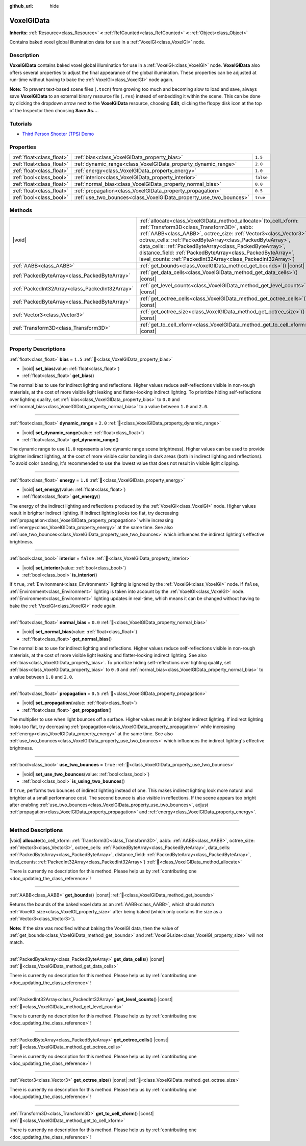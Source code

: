 :github_url: hide

.. DO NOT EDIT THIS FILE!!!
.. Generated automatically from Godot engine sources.
.. Generator: https://github.com/godotengine/godot/tree/master/doc/tools/make_rst.py.
.. XML source: https://github.com/godotengine/godot/tree/master/doc/classes/VoxelGIData.xml.

.. _class_VoxelGIData:

VoxelGIData
===========

**Inherits:** :ref:`Resource<class_Resource>` **<** :ref:`RefCounted<class_RefCounted>` **<** :ref:`Object<class_Object>`

Contains baked voxel global illumination data for use in a :ref:`VoxelGI<class_VoxelGI>` node.

.. rst-class:: classref-introduction-group

Description
-----------

**VoxelGIData** contains baked voxel global illumination for use in a :ref:`VoxelGI<class_VoxelGI>` node. **VoxelGIData** also offers several properties to adjust the final appearance of the global illumination. These properties can be adjusted at run-time without having to bake the :ref:`VoxelGI<class_VoxelGI>` node again.

\ **Note:** To prevent text-based scene files (``.tscn``) from growing too much and becoming slow to load and save, always save **VoxelGIData** to an external binary resource file (``.res``) instead of embedding it within the scene. This can be done by clicking the dropdown arrow next to the **VoxelGIData** resource, choosing **Edit**, clicking the floppy disk icon at the top of the Inspector then choosing **Save As...**.

.. rst-class:: classref-introduction-group

Tutorials
---------

- `Third Person Shooter (TPS) Demo <https://godotengine.org/asset-library/asset/2710>`__

.. rst-class:: classref-reftable-group

Properties
----------

.. table::
   :widths: auto

   +---------------------------+--------------------------------------------------------------------+-----------+
   | :ref:`float<class_float>` | :ref:`bias<class_VoxelGIData_property_bias>`                       | ``1.5``   |
   +---------------------------+--------------------------------------------------------------------+-----------+
   | :ref:`float<class_float>` | :ref:`dynamic_range<class_VoxelGIData_property_dynamic_range>`     | ``2.0``   |
   +---------------------------+--------------------------------------------------------------------+-----------+
   | :ref:`float<class_float>` | :ref:`energy<class_VoxelGIData_property_energy>`                   | ``1.0``   |
   +---------------------------+--------------------------------------------------------------------+-----------+
   | :ref:`bool<class_bool>`   | :ref:`interior<class_VoxelGIData_property_interior>`               | ``false`` |
   +---------------------------+--------------------------------------------------------------------+-----------+
   | :ref:`float<class_float>` | :ref:`normal_bias<class_VoxelGIData_property_normal_bias>`         | ``0.0``   |
   +---------------------------+--------------------------------------------------------------------+-----------+
   | :ref:`float<class_float>` | :ref:`propagation<class_VoxelGIData_property_propagation>`         | ``0.5``   |
   +---------------------------+--------------------------------------------------------------------+-----------+
   | :ref:`bool<class_bool>`   | :ref:`use_two_bounces<class_VoxelGIData_property_use_two_bounces>` | ``true``  |
   +---------------------------+--------------------------------------------------------------------+-----------+

.. rst-class:: classref-reftable-group

Methods
-------

.. table::
   :widths: auto

   +-------------------------------------------------+--------------------------------------------------------------------------------------------------------------------------------------------------------------------------------------------------------------------------------------------------------------------------------------------------------------------------------------------------------------------------------------------------------------------------------------------------------+
   | |void|                                          | :ref:`allocate<class_VoxelGIData_method_allocate>`\ (\ to_cell_xform\: :ref:`Transform3D<class_Transform3D>`, aabb\: :ref:`AABB<class_AABB>`, octree_size\: :ref:`Vector3<class_Vector3>`, octree_cells\: :ref:`PackedByteArray<class_PackedByteArray>`, data_cells\: :ref:`PackedByteArray<class_PackedByteArray>`, distance_field\: :ref:`PackedByteArray<class_PackedByteArray>`, level_counts\: :ref:`PackedInt32Array<class_PackedInt32Array>`\ ) |
   +-------------------------------------------------+--------------------------------------------------------------------------------------------------------------------------------------------------------------------------------------------------------------------------------------------------------------------------------------------------------------------------------------------------------------------------------------------------------------------------------------------------------+
   | :ref:`AABB<class_AABB>`                         | :ref:`get_bounds<class_VoxelGIData_method_get_bounds>`\ (\ ) |const|                                                                                                                                                                                                                                                                                                                                                                                   |
   +-------------------------------------------------+--------------------------------------------------------------------------------------------------------------------------------------------------------------------------------------------------------------------------------------------------------------------------------------------------------------------------------------------------------------------------------------------------------------------------------------------------------+
   | :ref:`PackedByteArray<class_PackedByteArray>`   | :ref:`get_data_cells<class_VoxelGIData_method_get_data_cells>`\ (\ ) |const|                                                                                                                                                                                                                                                                                                                                                                           |
   +-------------------------------------------------+--------------------------------------------------------------------------------------------------------------------------------------------------------------------------------------------------------------------------------------------------------------------------------------------------------------------------------------------------------------------------------------------------------------------------------------------------------+
   | :ref:`PackedInt32Array<class_PackedInt32Array>` | :ref:`get_level_counts<class_VoxelGIData_method_get_level_counts>`\ (\ ) |const|                                                                                                                                                                                                                                                                                                                                                                       |
   +-------------------------------------------------+--------------------------------------------------------------------------------------------------------------------------------------------------------------------------------------------------------------------------------------------------------------------------------------------------------------------------------------------------------------------------------------------------------------------------------------------------------+
   | :ref:`PackedByteArray<class_PackedByteArray>`   | :ref:`get_octree_cells<class_VoxelGIData_method_get_octree_cells>`\ (\ ) |const|                                                                                                                                                                                                                                                                                                                                                                       |
   +-------------------------------------------------+--------------------------------------------------------------------------------------------------------------------------------------------------------------------------------------------------------------------------------------------------------------------------------------------------------------------------------------------------------------------------------------------------------------------------------------------------------+
   | :ref:`Vector3<class_Vector3>`                   | :ref:`get_octree_size<class_VoxelGIData_method_get_octree_size>`\ (\ ) |const|                                                                                                                                                                                                                                                                                                                                                                         |
   +-------------------------------------------------+--------------------------------------------------------------------------------------------------------------------------------------------------------------------------------------------------------------------------------------------------------------------------------------------------------------------------------------------------------------------------------------------------------------------------------------------------------+
   | :ref:`Transform3D<class_Transform3D>`           | :ref:`get_to_cell_xform<class_VoxelGIData_method_get_to_cell_xform>`\ (\ ) |const|                                                                                                                                                                                                                                                                                                                                                                     |
   +-------------------------------------------------+--------------------------------------------------------------------------------------------------------------------------------------------------------------------------------------------------------------------------------------------------------------------------------------------------------------------------------------------------------------------------------------------------------------------------------------------------------+

.. rst-class:: classref-section-separator

----

.. rst-class:: classref-descriptions-group

Property Descriptions
---------------------

.. _class_VoxelGIData_property_bias:

.. rst-class:: classref-property

:ref:`float<class_float>` **bias** = ``1.5`` :ref:`🔗<class_VoxelGIData_property_bias>`

.. rst-class:: classref-property-setget

- |void| **set_bias**\ (\ value\: :ref:`float<class_float>`\ )
- :ref:`float<class_float>` **get_bias**\ (\ )

The normal bias to use for indirect lighting and reflections. Higher values reduce self-reflections visible in non-rough materials, at the cost of more visible light leaking and flatter-looking indirect lighting. To prioritize hiding self-reflections over lighting quality, set :ref:`bias<class_VoxelGIData_property_bias>` to ``0.0`` and :ref:`normal_bias<class_VoxelGIData_property_normal_bias>` to a value between ``1.0`` and ``2.0``.

.. rst-class:: classref-item-separator

----

.. _class_VoxelGIData_property_dynamic_range:

.. rst-class:: classref-property

:ref:`float<class_float>` **dynamic_range** = ``2.0`` :ref:`🔗<class_VoxelGIData_property_dynamic_range>`

.. rst-class:: classref-property-setget

- |void| **set_dynamic_range**\ (\ value\: :ref:`float<class_float>`\ )
- :ref:`float<class_float>` **get_dynamic_range**\ (\ )

The dynamic range to use (``1.0`` represents a low dynamic range scene brightness). Higher values can be used to provide brighter indirect lighting, at the cost of more visible color banding in dark areas (both in indirect lighting and reflections). To avoid color banding, it's recommended to use the lowest value that does not result in visible light clipping.

.. rst-class:: classref-item-separator

----

.. _class_VoxelGIData_property_energy:

.. rst-class:: classref-property

:ref:`float<class_float>` **energy** = ``1.0`` :ref:`🔗<class_VoxelGIData_property_energy>`

.. rst-class:: classref-property-setget

- |void| **set_energy**\ (\ value\: :ref:`float<class_float>`\ )
- :ref:`float<class_float>` **get_energy**\ (\ )

The energy of the indirect lighting and reflections produced by the :ref:`VoxelGI<class_VoxelGI>` node. Higher values result in brighter indirect lighting. If indirect lighting looks too flat, try decreasing :ref:`propagation<class_VoxelGIData_property_propagation>` while increasing :ref:`energy<class_VoxelGIData_property_energy>` at the same time. See also :ref:`use_two_bounces<class_VoxelGIData_property_use_two_bounces>` which influences the indirect lighting's effective brightness.

.. rst-class:: classref-item-separator

----

.. _class_VoxelGIData_property_interior:

.. rst-class:: classref-property

:ref:`bool<class_bool>` **interior** = ``false`` :ref:`🔗<class_VoxelGIData_property_interior>`

.. rst-class:: classref-property-setget

- |void| **set_interior**\ (\ value\: :ref:`bool<class_bool>`\ )
- :ref:`bool<class_bool>` **is_interior**\ (\ )

If ``true``, :ref:`Environment<class_Environment>` lighting is ignored by the :ref:`VoxelGI<class_VoxelGI>` node. If ``false``, :ref:`Environment<class_Environment>` lighting is taken into account by the :ref:`VoxelGI<class_VoxelGI>` node. :ref:`Environment<class_Environment>` lighting updates in real-time, which means it can be changed without having to bake the :ref:`VoxelGI<class_VoxelGI>` node again.

.. rst-class:: classref-item-separator

----

.. _class_VoxelGIData_property_normal_bias:

.. rst-class:: classref-property

:ref:`float<class_float>` **normal_bias** = ``0.0`` :ref:`🔗<class_VoxelGIData_property_normal_bias>`

.. rst-class:: classref-property-setget

- |void| **set_normal_bias**\ (\ value\: :ref:`float<class_float>`\ )
- :ref:`float<class_float>` **get_normal_bias**\ (\ )

The normal bias to use for indirect lighting and reflections. Higher values reduce self-reflections visible in non-rough materials, at the cost of more visible light leaking and flatter-looking indirect lighting. See also :ref:`bias<class_VoxelGIData_property_bias>`. To prioritize hiding self-reflections over lighting quality, set :ref:`bias<class_VoxelGIData_property_bias>` to ``0.0`` and :ref:`normal_bias<class_VoxelGIData_property_normal_bias>` to a value between ``1.0`` and ``2.0``.

.. rst-class:: classref-item-separator

----

.. _class_VoxelGIData_property_propagation:

.. rst-class:: classref-property

:ref:`float<class_float>` **propagation** = ``0.5`` :ref:`🔗<class_VoxelGIData_property_propagation>`

.. rst-class:: classref-property-setget

- |void| **set_propagation**\ (\ value\: :ref:`float<class_float>`\ )
- :ref:`float<class_float>` **get_propagation**\ (\ )

The multiplier to use when light bounces off a surface. Higher values result in brighter indirect lighting. If indirect lighting looks too flat, try decreasing :ref:`propagation<class_VoxelGIData_property_propagation>` while increasing :ref:`energy<class_VoxelGIData_property_energy>` at the same time. See also :ref:`use_two_bounces<class_VoxelGIData_property_use_two_bounces>` which influences the indirect lighting's effective brightness.

.. rst-class:: classref-item-separator

----

.. _class_VoxelGIData_property_use_two_bounces:

.. rst-class:: classref-property

:ref:`bool<class_bool>` **use_two_bounces** = ``true`` :ref:`🔗<class_VoxelGIData_property_use_two_bounces>`

.. rst-class:: classref-property-setget

- |void| **set_use_two_bounces**\ (\ value\: :ref:`bool<class_bool>`\ )
- :ref:`bool<class_bool>` **is_using_two_bounces**\ (\ )

If ``true``, performs two bounces of indirect lighting instead of one. This makes indirect lighting look more natural and brighter at a small performance cost. The second bounce is also visible in reflections. If the scene appears too bright after enabling :ref:`use_two_bounces<class_VoxelGIData_property_use_two_bounces>`, adjust :ref:`propagation<class_VoxelGIData_property_propagation>` and :ref:`energy<class_VoxelGIData_property_energy>`.

.. rst-class:: classref-section-separator

----

.. rst-class:: classref-descriptions-group

Method Descriptions
-------------------

.. _class_VoxelGIData_method_allocate:

.. rst-class:: classref-method

|void| **allocate**\ (\ to_cell_xform\: :ref:`Transform3D<class_Transform3D>`, aabb\: :ref:`AABB<class_AABB>`, octree_size\: :ref:`Vector3<class_Vector3>`, octree_cells\: :ref:`PackedByteArray<class_PackedByteArray>`, data_cells\: :ref:`PackedByteArray<class_PackedByteArray>`, distance_field\: :ref:`PackedByteArray<class_PackedByteArray>`, level_counts\: :ref:`PackedInt32Array<class_PackedInt32Array>`\ ) :ref:`🔗<class_VoxelGIData_method_allocate>`

.. container:: contribute

	There is currently no description for this method. Please help us by :ref:`contributing one <doc_updating_the_class_reference>`!

.. rst-class:: classref-item-separator

----

.. _class_VoxelGIData_method_get_bounds:

.. rst-class:: classref-method

:ref:`AABB<class_AABB>` **get_bounds**\ (\ ) |const| :ref:`🔗<class_VoxelGIData_method_get_bounds>`

Returns the bounds of the baked voxel data as an :ref:`AABB<class_AABB>`, which should match :ref:`VoxelGI.size<class_VoxelGI_property_size>` after being baked (which only contains the size as a :ref:`Vector3<class_Vector3>`).

\ **Note:** If the size was modified without baking the VoxelGI data, then the value of :ref:`get_bounds<class_VoxelGIData_method_get_bounds>` and :ref:`VoxelGI.size<class_VoxelGI_property_size>` will not match.

.. rst-class:: classref-item-separator

----

.. _class_VoxelGIData_method_get_data_cells:

.. rst-class:: classref-method

:ref:`PackedByteArray<class_PackedByteArray>` **get_data_cells**\ (\ ) |const| :ref:`🔗<class_VoxelGIData_method_get_data_cells>`

.. container:: contribute

	There is currently no description for this method. Please help us by :ref:`contributing one <doc_updating_the_class_reference>`!

.. rst-class:: classref-item-separator

----

.. _class_VoxelGIData_method_get_level_counts:

.. rst-class:: classref-method

:ref:`PackedInt32Array<class_PackedInt32Array>` **get_level_counts**\ (\ ) |const| :ref:`🔗<class_VoxelGIData_method_get_level_counts>`

.. container:: contribute

	There is currently no description for this method. Please help us by :ref:`contributing one <doc_updating_the_class_reference>`!

.. rst-class:: classref-item-separator

----

.. _class_VoxelGIData_method_get_octree_cells:

.. rst-class:: classref-method

:ref:`PackedByteArray<class_PackedByteArray>` **get_octree_cells**\ (\ ) |const| :ref:`🔗<class_VoxelGIData_method_get_octree_cells>`

.. container:: contribute

	There is currently no description for this method. Please help us by :ref:`contributing one <doc_updating_the_class_reference>`!

.. rst-class:: classref-item-separator

----

.. _class_VoxelGIData_method_get_octree_size:

.. rst-class:: classref-method

:ref:`Vector3<class_Vector3>` **get_octree_size**\ (\ ) |const| :ref:`🔗<class_VoxelGIData_method_get_octree_size>`

.. container:: contribute

	There is currently no description for this method. Please help us by :ref:`contributing one <doc_updating_the_class_reference>`!

.. rst-class:: classref-item-separator

----

.. _class_VoxelGIData_method_get_to_cell_xform:

.. rst-class:: classref-method

:ref:`Transform3D<class_Transform3D>` **get_to_cell_xform**\ (\ ) |const| :ref:`🔗<class_VoxelGIData_method_get_to_cell_xform>`

.. container:: contribute

	There is currently no description for this method. Please help us by :ref:`contributing one <doc_updating_the_class_reference>`!

.. |virtual| replace:: :abbr:`virtual (This method should typically be overridden by the user to have any effect.)`
.. |const| replace:: :abbr:`const (This method has no side effects. It doesn't modify any of the instance's member variables.)`
.. |vararg| replace:: :abbr:`vararg (This method accepts any number of arguments after the ones described here.)`
.. |constructor| replace:: :abbr:`constructor (This method is used to construct a type.)`
.. |static| replace:: :abbr:`static (This method doesn't need an instance to be called, so it can be called directly using the class name.)`
.. |operator| replace:: :abbr:`operator (This method describes a valid operator to use with this type as left-hand operand.)`
.. |bitfield| replace:: :abbr:`BitField (This value is an integer composed as a bitmask of the following flags.)`
.. |void| replace:: :abbr:`void (No return value.)`
